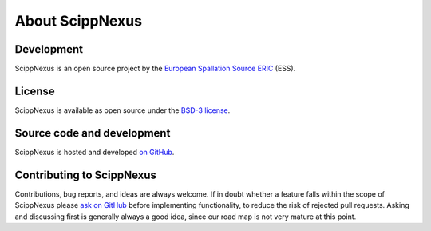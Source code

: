 .. _about:

About ScippNexus
================

Development
-----------

ScippNexus is an open source project by the `European Spallation Source ERIC <https://europeanspallationsource.se/>`_ (ESS).

License
-------

ScippNexus is available as open source under the `BSD-3 license <https://opensource.org/licenses/BSD-3-Clause>`_.

Source code and development
---------------------------

ScippNexus is hosted and developed `on GitHub <https://github.com/scipp/scippnexus>`_.

Contributing to ScippNexus
--------------------------

Contributions, bug reports, and ideas are always welcome.
If in doubt whether a feature falls within the scope of ScippNexus please `ask on GitHub <https://github.com/scipp/scippnexus/issues>`_ before implementing functionality, to reduce the risk of rejected pull requests.
Asking and discussing first is generally always a good idea, since our road map is not very mature at this point.
